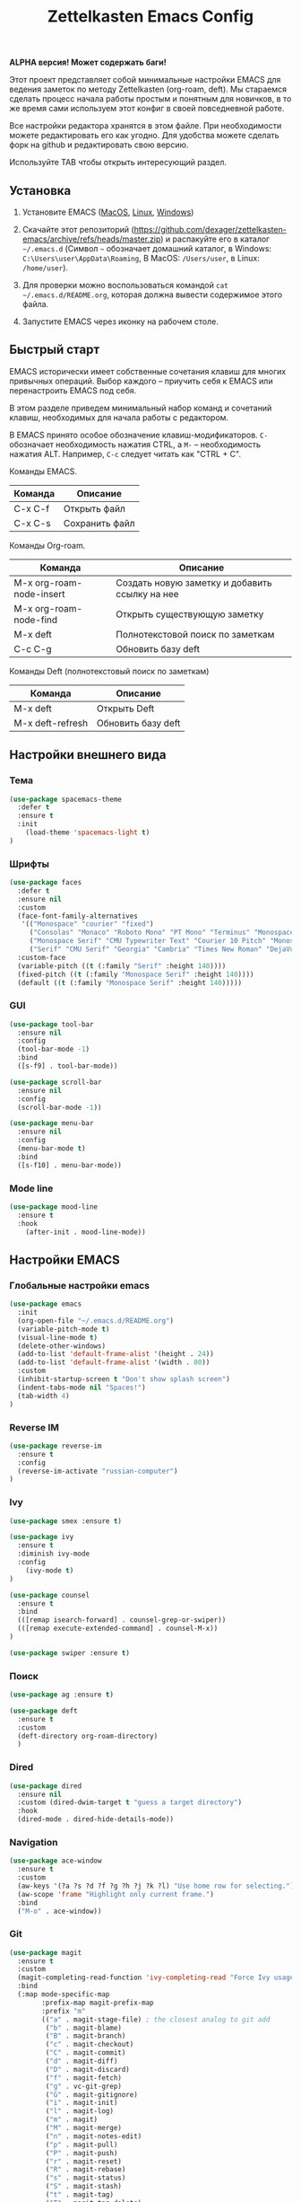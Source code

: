 #+TITLE: Zettelkasten Emacs Config
#+PROPERTY: header-args :tangle yes

*ALPHA версия! Может содержать баги!*

Этот проект представляет собой минимальные настройки EMACS для ведения заметок по методу Zettelkasten (org-roam, deft). Мы стараемся сделать процесс начала работы простым и понятным для новичков, в то же время сами используем этот конфиг в своей повседневной работе.

Все настройки редактора хранятся в этом файле. При необходимости можете редактировать его как угодно. Для удобства можете сделать форк на github и редактировать свою версию.

Используйте TAB чтобы открыть интересующий раздел.

** Установка

1. Установите EMACS ([[https://emacsformacosx.com][MacOS]], [[https://www.addictivetips.com/ubuntu-linux-tips/install-the-emacs-text-editor-on-linux/][Linux]], [[https://www.emacswiki.org/emacs/MsWindowsInstallation][Windows]])

2. Скачайте этот репозиторий (https://github.com/dexager/zettelkasten-emacs/archive/refs/heads/master.zip) и распакуйте его в каталог =~/.emacs.d= (Символ =~= обозначает домашний каталог, в Windows: =C:\Users\user\AppData\Roaming=, В MacOS: =/Users/user=, в Linux: =/home/user=).

3. Для проверки можно воспользоваться командой =cat ~/.emacs.d/README.org=, которая должна вывести содержимое этого файла.

4. Запустите EMACS через иконку на рабочем столе.

** Быстрый старт

EMACS исторически имеет собственные сочетания клавиш для многих привычных операций. Выбор каждого -- приучить себя к EMACS или перенастроить EMACS под себя.

В этом разделе приведем минимальный набор команд и сочетаний клавиш, необходимых для начала работы с редактором.

В EMACS принято особое обозначение клавиш-модификаторов. =С-= обозначает необходимость нажатия CTRL, а =M-= -- необходимость нажатия ALT. Например, =C-c= следует читать как "CTRL + C".

Команды EMACS.

| Команда | Описание       |
|---------+----------------|
| C-x C-f | Открыть файл   |
| C-x C-s | Сохранить файл |

Команды Org-roam.

| Команда                  | Описание                                       |
|--------------------------+------------------------------------------------|
| M-x org-roam-node-insert | Создать новую заметку и добавить ссылку на нее |
| M-x org-roam-node-find   | Открыть существующую заметку                   |
| M-x deft                 | Полнотекстовой поиск по заметкам               |
| C-c C-g                  | Обновить базу deft                             |

Команды Deft (полнотекстовый поиск по заметкам)

| Команда          | Описание           |
|------------------+--------------------|
| M-x deft         | Открыть Deft       |
| M-x deft-refresh | Обновить базу deft |

** Настройки внешнего вида
*** Тема
    
#+BEGIN_SRC emacs-lisp
  (use-package spacemacs-theme
    :defer t
    :ensure t
    :init
      (load-theme 'spacemacs-light t)
  )
#+END_SRC

*** Шрифты

#+BEGIN_SRC emacs-lisp
  (use-package faces
    :defer t
    :ensure nil
    :custom
    (face-font-family-alternatives
     '(("Monospace" "courier" "fixed")
       ("Consolas" "Monaco" "Roboto Mono" "PT Mono" "Terminus" "Monospace")
       ("Monospace Serif" "CMU Typewriter Text" "Courier 10 Pitch" "Monospace")
       ("Serif" "CMU Serif" "Georgia" "Cambria" "Times New Roman" "DejaVu Serif" "serif")))
    :custom-face
    (variable-pitch ((t (:family "Serif" :height 140))))
    (fixed-pitch ((t (:family "Monospace Serif" :height 140))))
    (default ((t (:family "Monospace Serif" :height 140)))))
#+END_SRC

*** GUI

#+BEGIN_SRC emacs-lisp
  (use-package tool-bar
    :ensure nil
    :config
    (tool-bar-mode -1)
    :bind
    ([s-f9] . tool-bar-mode))

  (use-package scroll-bar
    :ensure nil
    :config
    (scroll-bar-mode -1))

  (use-package menu-bar
    :ensure nil
    :config
    (menu-bar-mode t)
    :bind
    ([s-f10] . menu-bar-mode))
#+END_SRC

*** Mode line

#+BEGIN_SRC emacs-lisp
  (use-package mood-line
    :ensure t
    :hook
      (after-init . mood-line-mode))
#+END_SRC

** Настройки EMACS
*** Глобальные настройки emacs

#+BEGIN_SRC emacs-lisp
  (use-package emacs
    :init
    (org-open-file "~/.emacs.d/README.org")
    (variable-pitch-mode t)
    (visual-line-mode t)
    (delete-other-windows)
    (add-to-list 'default-frame-alist '(height . 24))
    (add-to-list 'default-frame-alist '(width . 80))
    :custom
    (inhibit-startup-screen t "Don't show splash screen")
    (indent-tabs-mode nil "Spaces!")
    (tab-width 4)
  )
#+END_SRC

*** Reverse IM

#+BEGIN_SRC emacs-lisp
  (use-package reverse-im
    :ensure t
    :config
    (reverse-im-activate "russian-computer")
  )
#+END_SRC

*** Ivy

#+BEGIN_SRC emacs-lisp
(use-package smex :ensure t)

(use-package ivy
  :ensure t
  :diminish ivy-mode
  :config
    (ivy-mode t)
)

(use-package counsel
  :ensure t
  :bind
  (([remap isearch-forward] . counsel-grep-or-swiper))
  (([remap execute-extended-command] . counsel-M-x))
)

(use-package swiper :ensure t)
#+END_SRC

*** Поиск

#+BEGIN_SRC emacs-lisp
(use-package ag :ensure t)
#+END_SRC

#+BEGIN_SRC emacs-lisp
  (use-package deft
    :ensure t
    :custom
    (deft-directory org-roam-directory)
    )
#+END_SRC

*** Dired

#+BEGIN_SRC emacs-lisp
    (use-package dired
      :ensure nil
      :custom (dired-dwim-target t "guess a target directory")
      :hook
      (dired-mode . dired-hide-details-mode))
#+END_SRC

*** Navigation

#+BEGIN_SRC emacs-lisp
  (use-package ace-window
    :ensure t
    :custom
    (aw-keys '(?a ?s ?d ?f ?g ?h ?j ?k ?l) "Use home row for selecting.")
    (aw-scope 'frame "Highlight only current frame.")
    :bind
    ("M-o" . ace-window))
#+END_SRC

*** Git

#+BEGIN_SRC emacs-lisp
  (use-package magit
    :ensure t
    :custom
    (magit-completing-read-function 'ivy-completing-read "Force Ivy usage.")
    :bind
    (:map mode-specific-map
          :prefix-map magit-prefix-map
          :prefix "m"
          (("a" . magit-stage-file) ; the closest analog to git add
           ("b" . magit-blame)
           ("B" . magit-branch)
           ("c" . magit-checkout)
           ("C" . magit-commit)
           ("d" . magit-diff)
           ("D" . magit-discard)
           ("f" . magit-fetch)
           ("g" . vc-git-grep)
           ("G" . magit-gitignore)
           ("i" . magit-init)
           ("l" . magit-log)
           ("m" . magit)
           ("M" . magit-merge)
           ("n" . magit-notes-edit)
           ("p" . magit-pull)
           ("P" . magit-push)
           ("r" . magit-reset)
           ("R" . magit-rebase)
           ("s" . magit-status)
           ("S" . magit-stash)
           ("t" . magit-tag)
           ("T" . magit-tag-delete)
           ("u" . magit-unstage)
           ("U" . magit-update-index))))
#+END_SRC

** Настройки Org-mode
*** Основные настройки Org

#+BEGIN_SRC emacs-lisp
  (use-package org
    :defer t
    :hook
      (org-mode . variable-pitch-mode)
      (org-mode . visual-line-mode)
    :custom
      (org-src-tab-acts-natively t)
      (org-adapt-indentation nil)
    :custom-face
      (org-block ((t (:inherit fixed-pitch))))
      (org-block-begin-line ((t (:inherit fixed-pitch))))
      (org-block-end-line ((t (:inherit fixed-pitch))))
      (org-table ((t (:inherit fixed-pitch))))
      (org-verbatim ((t (:inherit fixed-pitch))))
  )
#+END_SRC

*** Org Roam

#+BEGIN_SRC emacs-lisp
  (use-package org-roam
    :ensure t
    :init
    (setq org-roam-v2-ack t)
    (setq org-roam-directory "~/org-roam")
    (mkdir org-roam-directory t))
#+END_SRC

** Заключение
